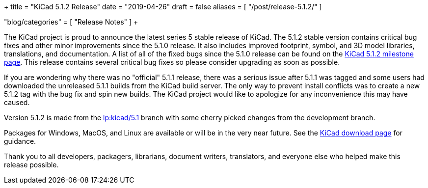 +++
title = "KiCad 5.1.2 Release"
date = "2019-04-26"
draft = false
aliases = [
    "/post/release-5.1.2/"
]

"blog/categories" = [
    "Release Notes"
]
+++

The KiCad project is proud to announce the latest series 5 stable
release of KiCad.  The 5.1.2 stable version contains critical bug
fixes and other minor improvements since the 5.1.0 release.  It
also includes improved footprint, symbol, and 3D model libraries,
translations, and documentation.  A list of all of the fixed bugs
since the 5.1.0 release can be found on the
https://launchpad.net/kicad/+milestone/5.1.2[KiCad 5.1.2 milestone page].
This release contains several critical bug fixes so please consider
upgrading as soon as possible.

If you are wondering why there was no "official" 5.1.1 release,
there was a serious issue after 5.1.1 was tagged and some users
had downloaded the unreleased 5.1.1 builds from the KiCad build
server.  The only way to prevent install conflicts was to create
a new 5.1.2 tag with the bug fix and spin new builds.  The KiCad
project would like to apologize for any inconvenience this may
have caused.

Version 5.1.2 is made from the
https://code.launchpad.net/~kicad-product-committers/kicad/+git/product-git/+ref/5.1[lp:kicad/5.1]
branch with some cherry picked changes from the development branch.

Packages for Windows, MacOS, and Linux are available or will be
in the very near future.  See the
link:/download[KiCad download page] for guidance.

Thank you to all developers, packagers, librarians, document writers,
translators, and everyone else who helped make this release possible.
